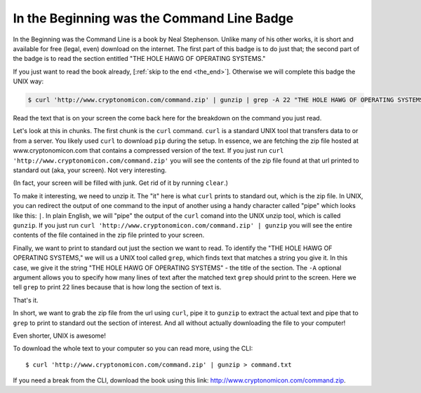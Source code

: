 In the Beginning was the Command Line Badge
===========================================

In the Beginning was the Command Line is a book by Neal Stephenson. Unlike many of his other works, it is short and available for free (legal, even) download on the internet. The first part of this badge is to do just that; the second part of the badge is to read the section entitled "THE HOLE HAWG OF OPERATING SYSTEMS."

If you just want to read the book already, [:ref:`skip to the end  <the_end>`]. Otherwise we will complete this badge the UNIX way:

.. code-block:: bash

   $ curl 'http://www.cryptonomicon.com/command.zip' | gunzip | grep -A 22 "THE HOLE HAWG OF OPERATING SYSTEMS"

Read the text that is on your screen the come back here for the breakdown on the command you just read.

Let's look at this in chunks. The first chunk is the ``curl`` command. ``curl`` is a standard UNIX tool that transfers data to or from a server. You likely used ``curl`` to download ``pip`` during the setup. In essence, we are fetching the zip file hosted at www.cryptonomicon.com that contains a compressed version of the text. If you just run ``curl 'http://www.cryptonomicon.com/command.zip'`` you will see the contents of the zip file found at that url printed to standard out (aka, your screen). Not very interesting.

(In fact, your screen will be filled with junk. Get rid of it by running ``clear``.)

To make it interesting, we need to unzip it. The "it" here is what ``curl`` prints to standard out, which is the zip file. In UNIX, you can redirect the output of one command to the input of another using a handy character called "pipe" which looks like this: ``|``. In plain English, we will "pipe" the output of the ``curl`` comand into the UNIX unzip tool, which is called ``gunzip``. If you just run ``curl 'http://www.cryptonomicon.com/command.zip' | gunzip`` you will see the entire contents of the file contained in the zip file printed to your screen.

Finally, we want to print to standard out just the section we want to read. To identify the "THE HOLE HAWG OF OPERATING SYSTEMS," we will us a UNIX tool called ``grep``, which finds text that matches a string you give it. In this case, we give it the string "THE HOLE HAWG OF OPERATING SYSTEMS" - the title of the section. The ``-A`` optional argument allows you to specify how many lines of text after the matched text ``grep`` should print to the screen. Here we tell ``grep`` to print 22 lines because that is how long the section of text is. 

That's it.

In short, we want to grab the zip file from the url using ``curl``, pipe it to ``gunzip`` to extract the actual text and pipe that to ``grep`` to print to standard out the section of interest. And all without actually downloading the file to your computer!
 
Even shorter, UNIX is awesome!


To download the whole text to your computer so you can read more, using the CLI::
    
    $ curl 'http://www.cryptonomicon.com/command.zip' | gunzip > command.txt


.. _the_end:

If you need a break from the CLI, download the book using this link: http://www.cryptonomicon.com/command.zip. 

